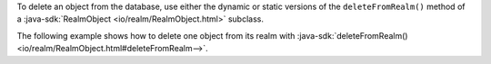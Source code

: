 To delete an object from the database, use either the dynamic or static
versions of the ``deleteFromRealm()`` method of a :java-sdk:`RealmObject
<io/realm/RealmObject.html>` subclass.

The following example shows how to delete one object from
its realm with :java-sdk:`deleteFromRealm()
<io/realm/RealmObject.html#deleteFromRealm-->`.
